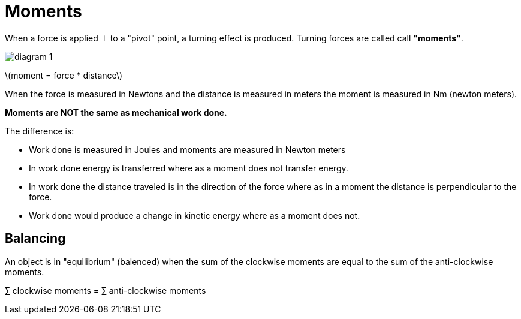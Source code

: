 = Moments
:stem: latexmath

When a force is applied &perp; to a "pivot" point, a turning effect
is produced. Turning forces are called call *"moments"*.

image::diagram_1.png[]

stem:[moment = force * distance]

When the force is measured in Newtons and the distance is measured in meters the
moment is measured in Nm (newton meters).

*Moments are NOT the same as mechanical work done.*

The difference is:

  - Work done is measured in Joules and moments are measured in Newton meters

  - In work done energy is transferred where as a moment does not transfer
    energy.

  - In work done the distance traveled is in the direction of the force where as
    in a moment the distance is perpendicular to the force.

  - Work done would produce a change in kinetic energy where as a moment does
    not.

== Balancing

An object is in "equilibrium" (balenced) when the sum of the clockwise
moments are equal to the sum of the anti-clockwise moments.

&sum; clockwise moments = &sum; anti-clockwise moments
